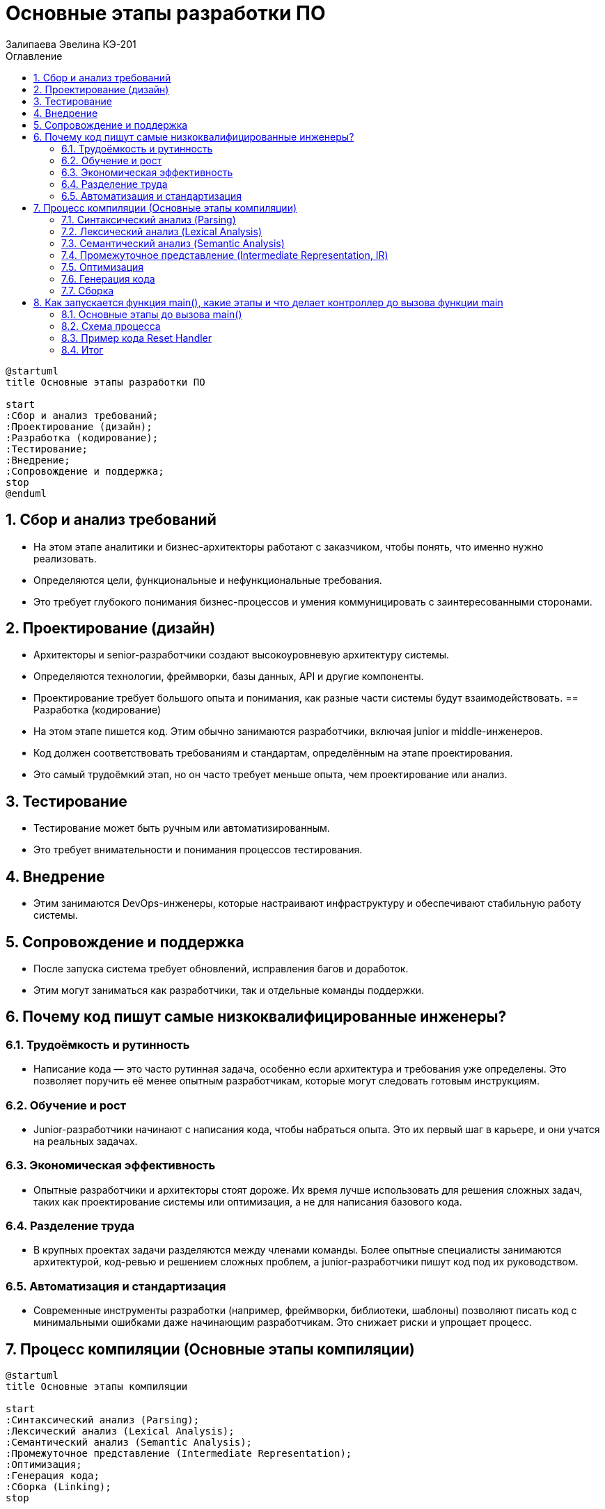 :author: Залипаева Эвелина КЭ-201
:icon: front
:secttrue: true
:toc: left
:toclevels: 2
:secttruelevels: 2
:sectnums: |,all|
:stylesheet: custom.css
:stylesdir: ./styles
:imagesdir: pic
:toc:
:toc-title: Оглавление
:figure-caption: Рисунок
:table-caption: Таблица
= Основные этапы разработки ПО

----
@startuml
title Основные этапы разработки ПО

start
:Сбор и анализ требований;
:Проектирование (дизайн);
:Разработка (кодирование);
:Тестирование;
:Внедрение;
:Сопровождение и поддержка;
stop
@enduml
----
== Сбор и анализ требований

* На этом этапе аналитики и бизнес-архитекторы работают с заказчиком, чтобы понять, что именно нужно реализовать.
* Определяются цели, функциональные и нефункциональные требования.
* Это требует глубокого понимания бизнес-процессов и умения коммуницировать с заинтересованными сторонами.

== Проектирование (дизайн)

* Архитекторы и senior-разработчики создают высокоуровневую архитектуру системы.
* Определяются технологии, фреймворки, базы данных, API и другие компоненты.
* Проектирование требует большого опыта и понимания, как разные части системы будут взаимодействовать.
== Разработка (кодирование)
* На этом этапе пишется код. Этим обычно занимаются разработчики, включая junior и middle-инженеров.
* Код должен соответствовать требованиям и стандартам, определённым на этапе проектирования.
* Это самый трудоёмкий этап, но он часто требует меньше опыта, чем проектирование или анализ.

== Тестирование
* Тестирование может быть ручным или автоматизированным.
* Это требует внимательности и понимания процессов тестирования.

== Внедрение
* Этим занимаются DevOps-инженеры, которые настраивают инфраструктуру и обеспечивают стабильную работу системы.

== Сопровождение и поддержка

* После запуска система требует обновлений, исправления багов и доработок.
* Этим могут заниматься как разработчики, так и отдельные команды поддержки.

== Почему код пишут самые низкоквалифицированные инженеры?

=== Трудоёмкость и рутинность

* Написание кода — это часто рутинная задача, особенно если архитектура и требования уже определены. Это позволяет поручить её менее опытным разработчикам, которые могут следовать готовым инструкциям.

=== Обучение и рост

* Junior-разработчики начинают с написания кода, чтобы набраться опыта. Это их первый шаг в карьере, и они учатся на реальных задачах.

=== Экономическая эффективность

* Опытные разработчики и архитекторы стоят дороже. Их время лучше использовать для решения сложных задач, таких как проектирование системы или оптимизация, а не для написания базового кода.

=== Разделение труда

* В крупных проектах задачи разделяются между членами команды. Более опытные специалисты занимаются архитектурой, код-ревью и решением сложных проблем, а junior-разработчики пишут код под их руководством.

=== Автоматизация и стандартизация

* Современные инструменты разработки (например, фреймворки, библиотеки, шаблоны) позволяют писать код с минимальными ошибками даже начинающим разработчикам. Это снижает риски и упрощает процесс.

== Процесс компиляции (Основные этапы компиляции)


[plantuml, процесс-компиляции, png]
----
@startuml
title Основные этапы компиляции

start
:Синтаксический анализ (Parsing);
:Лексический анализ (Lexical Analysis);
:Семантический анализ (Semantic Analysis);
:Промежуточное представление (Intermediate Representation);
:Оптимизация;
:Генерация кода;
:Сборка (Linking);
stop

@enduml
----
=== Синтаксический анализ (Parsing)

* **Цель:** Проверить, соответствует ли последовательность токенов правилам языка (грамматике).
* **Процесс:**
  * Компилятор строит синтаксическое дерево (Abstract Syntax Tree, AST), которое отражает структуру программы.
  * Если код не соответствует грамматике, компилятор выдаёт ошибку.

=== Лексический анализ (Lexical Analysis)

* **Цель:** Разбить исходный код на токены (лексемы).
* **Процесс:**
  * Компилятор читает исходный код как последовательность символов.
  * Группирует символы в токены (например, ключевые слова, идентификаторы, операторы, числа, строки).
  * Удаляет пробелы, комментарии и другие незначимые элементы.


=== Семантический анализ (Semantic Analysis)

* **Цель:** Проверить смысловую корректность программы.
* **Процесс:**
  * Компилятор проверяет типы данных, области видимости переменных, вызовы функций и другие аспекты.
  * Добавляет информацию в AST (например, типы переменных).

=== Промежуточное представление (Intermediate Representation, IR)

* **Цель:** Преобразовать AST в промежуточный код, который легче оптимизировать.
* **Процесс:**
  * Компилятор генерирует промежуточный код (например, трёхадресный код или LLVM IR). Этот код не зависит от архитектуры процессора.

=== Оптимизация

* **Цель:** Улучшить производительность и эффективность кода.
* **Процесс:**
  * Компилятор применяет различные оптимизации (удаление мёртвого кода, разворачивание циклов, инлайнинг функций и т.д.).
  * Оптимизации выполняются на промежуточном коде.

=== Генерация кода

* **Цель:** Преобразовать промежуточный код в машинный код (или объектный код).
* **Процесс:**
  * Компилятор генерирует инструкции для целевой архитектуры процессора.
  * Код может быть в виде ассемблера или бинарного формата.

=== Сборка

* **Цель:** Собрать все объектные файлы и библиотеки в один исполняемый файл.
* **Процесс:**
  * Линкер объединяет объектные файлы, разрешает ссылки на внешние функции и библиотеки.
  * Создаёт исполняемый файл (например, .exe для Windows или ELF для Linux).

== Как запускается функция main(), какие этапы и что делает контроллер до вызова функции main


=== Основные этапы до вызова main()

На микроконтроллере STM32 (и других ARM Cortex-M) перед вызовом функции `main()` выполняется ряд важных этапов, которые обеспечивают подготовку аппаратной и программной среды. Эти этапы включают:

====  Сброс и запуск процессора
* При подаче питания или сбросе микроконтроллер начинает выполнение программы с адреса, указанного в векторе сброса (Reset Handler).
* Вектор сброса находится в начале таблицы векторов прерываний (обычно по адресу `0x00000000`).

====  Инициализация стека
* Первое значение в таблице векторов — это начальное значение указателя стека (SP). Оно загружается в регистр SP.
* Стек необходим для работы функций и обработки прерываний.

====  Вызов Reset Handler
* Второе значение в таблице векторов — адрес функции `Reset_Handler`. Это точка входа в программу после сброса.
* `Reset_Handler` — это ассемблерная функция, которая выполняет начальную настройку.

====  Копирование данных из Flash в RAM
* В `Reset_Handler` выполняется копирование секции `.data` (инициализированные глобальные и статические переменные) из Flash в RAM.
* Секция `.bss` (неинициализированные глобальные и статические переменные) заполняется нулями.

====  Настройка системы тактирования
* На этом этапе настраиваются источники тактирования (например, внутренний или внешний генератор, PLL).
* Это важно для правильной работы периферии и процессора.

====  Инициализация C-окружения
* Вызывается функция `__main()` (или `_start()`), которая является частью runtime-библиотеки (например, от компилятора ARM GCC или Keil).
* Эта функция выполняет дополнительные настройки, такие как вызов конструкторов глобальных объектов в C++.

====  Вызов main()
* После завершения всех подготовительных этапов управление передаётся в функцию `main()`, которая является точкой входа в пользовательскую программу.

=== Схема процесса

[plantuml, запуск-main, png]
----
@startuml
title Запуск функции main() на STM32

start
:Сброс и запуск процессора;
:Инициализация стека (SP);
:Вызов Reset Handler;
:Копирование .data из Flash в RAM;
:Инициализация .bss (заполнение нулями);
:Настройка системы тактирования;
:Инициализация C-окружения (__main);
:Вызов функции main();
stop

@enduml
----

=== Пример кода Reset Handler

Пример ассемблерного кода для `Reset_Handler`:

[source,asm]
----
Reset_Handler:
    // Инициализация стека
    ldr sp, =_estack

    // Копирование .data из Flash в RAM
    ldr r0, =_sdata
    ldr r1, =_edata
    ldr r2, =_sidata
    bl  memcpy

    // Инициализация .bss (заполнение нулями)
    ldr r0, =_sbss
    ldr r1, =_ebss
    bl  memset

    // Настройка системы тактирования
    bl  SystemInit

    // Инициализация C-окружения
    bl  __main

    // Вызов main()
    bl  main
----

=== Итог

До вызова `main()` на STM32 выполняется ряд важных этапов, которые обеспечивают корректную работу программы. Эти этапы включают инициализацию стека, копирование данных, настройку тактирования и инициализацию C-окружения. Схема, приведённая выше, наглядно демонстрирует этот процесс.